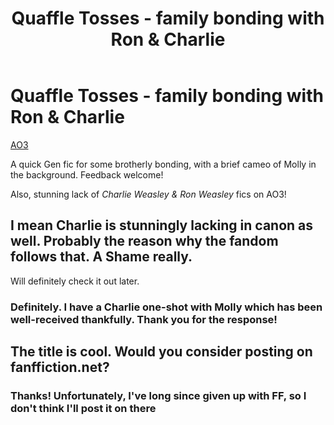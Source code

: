 #+TITLE: Quaffle Tosses - family bonding with Ron & Charlie

* Quaffle Tosses - family bonding with Ron & Charlie
:PROPERTIES:
:Author: sbzpruiosnejre
:Score: 1
:DateUnix: 1567645130.0
:DateShort: 2019-Sep-05
:FlairText: Self-Promotion
:END:
[[https://archiveofourown.org/works/20522975][AO3]]

A quick Gen fic for some brotherly bonding, with a brief cameo of Molly in the background. Feedback welcome!

Also, stunning lack of /Charlie Weasley & Ron Weasley/ fics on AO3!


** I mean Charlie is stunningly lacking in canon as well. Probably the reason why the fandom follows that. A Shame really.

Will definitely check it out later.
:PROPERTIES:
:Author: Percy_Jackson_AOG
:Score: 3
:DateUnix: 1567761332.0
:DateShort: 2019-Sep-06
:END:

*** Definitely. I have a Charlie one-shot with Molly which has been well-received thankfully. Thank you for the response!
:PROPERTIES:
:Author: sbzpruiosnejre
:Score: 2
:DateUnix: 1567780732.0
:DateShort: 2019-Sep-06
:END:


** The title is cool. Would you consider posting on fanffiction.net?
:PROPERTIES:
:Author: natus92
:Score: 2
:DateUnix: 1567853138.0
:DateShort: 2019-Sep-07
:END:

*** Thanks! Unfortunately, I've long since given up with FF, so I don't think I'll post it on there
:PROPERTIES:
:Author: sbzpruiosnejre
:Score: 1
:DateUnix: 1567904063.0
:DateShort: 2019-Sep-08
:END:
